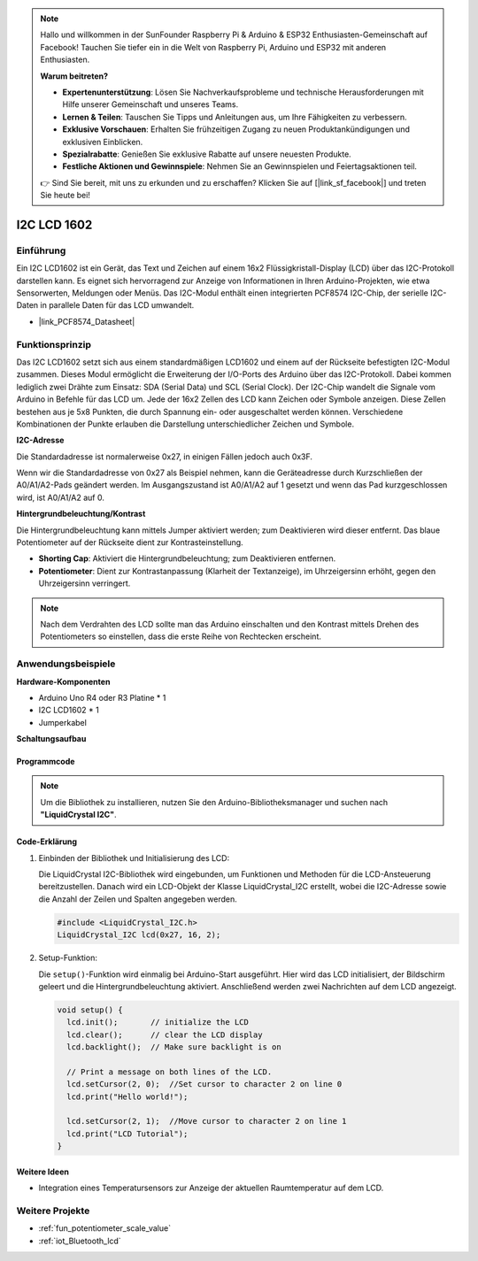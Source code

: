 .. note::

    Hallo und willkommen in der SunFounder Raspberry Pi & Arduino & ESP32 Enthusiasten-Gemeinschaft auf Facebook! Tauchen Sie tiefer ein in die Welt von Raspberry Pi, Arduino und ESP32 mit anderen Enthusiasten.

    **Warum beitreten?**

    - **Expertenunterstützung**: Lösen Sie Nachverkaufsprobleme und technische Herausforderungen mit Hilfe unserer Gemeinschaft und unseres Teams.
    - **Lernen & Teilen**: Tauschen Sie Tipps und Anleitungen aus, um Ihre Fähigkeiten zu verbessern.
    - **Exklusive Vorschauen**: Erhalten Sie frühzeitigen Zugang zu neuen Produktankündigungen und exklusiven Einblicken.
    - **Spezialrabatte**: Genießen Sie exklusive Rabatte auf unsere neuesten Produkte.
    - **Festliche Aktionen und Gewinnspiele**: Nehmen Sie an Gewinnspielen und Feiertagsaktionen teil.

    👉 Sind Sie bereit, mit uns zu erkunden und zu erschaffen? Klicken Sie auf [|link_sf_facebook|] und treten Sie heute bei!

.. _cpn_i2c_lcd1602:

I2C LCD 1602
==========================

.. image:: img/21_i2c_lcd.png
    :width: 600
    :align: center

Einführung
---------------------------
Ein I2C LCD1602 ist ein Gerät, das Text und Zeichen auf einem 16x2 Flüssigkristall-Display (LCD) über das I2C-Protokoll darstellen kann. Es eignet sich hervorragend zur Anzeige von Informationen in Ihren Arduino-Projekten, wie etwa Sensorwerten, Meldungen oder Menüs. Das I2C-Modul enthält einen integrierten PCF8574 I2C-Chip, der serielle I2C-Daten in parallele Daten für das LCD umwandelt.

* |link_PCF8574_Datasheet|

Funktionsprinzip
---------------------------
Das I2C LCD1602 setzt sich aus einem standardmäßigen LCD1602 und einem auf der Rückseite befestigten I2C-Modul zusammen. Dieses Modul ermöglicht die Erweiterung der I/O-Ports des Arduino über das I2C-Protokoll. Dabei kommen lediglich zwei Drähte zum Einsatz: SDA (Serial Data) und SCL (Serial Clock). Der I2C-Chip wandelt die Signale vom Arduino in Befehle für das LCD um. Jede der 16x2 Zellen des LCD kann Zeichen oder Symbole anzeigen. Diese Zellen bestehen aus je 5x8 Punkten, die durch Spannung ein- oder ausgeschaltet werden können. Verschiedene Kombinationen der Punkte erlauben die Darstellung unterschiedlicher Zeichen und Symbole.

.. image:: img/21_ic2_lcd_2.png
    :width: 500
    :align: center

.. raw:: html
    
    <br/><br/> 

**I2C-Adresse**

Die Standardadresse ist normalerweise 0x27, in einigen Fällen jedoch auch 0x3F.

Wenn wir die Standardadresse von 0x27 als Beispiel nehmen, kann die Geräteadresse durch Kurzschließen der A0/A1/A2-Pads geändert werden. Im Ausgangszustand ist A0/A1/A2 auf 1 gesetzt und wenn das Pad kurzgeschlossen wird, ist A0/A1/A2 auf 0.

.. image:: img/21_i2c_address.jpg
    :width: 600
    :align: center

.. raw:: html
    
    <br/>

**Hintergrundbeleuchtung/Kontrast**

Die Hintergrundbeleuchtung kann mittels Jumper aktiviert werden; zum Deaktivieren wird dieser entfernt. Das blaue Potentiometer auf der Rückseite dient zur Kontrasteinstellung.

.. image:: img/21_back_lcd1602.jpg
    :width: 600
    :align: center

.. raw:: html
    
    <br/> 

* **Shorting Cap**: Aktiviert die Hintergrundbeleuchtung; zum Deaktivieren entfernen.
* **Potentiometer**: Dient zur Kontrastanpassung (Klarheit der Textanzeige), im Uhrzeigersinn erhöht, gegen den Uhrzeigersinn verringert.

.. note::
    Nach dem Verdrahten des LCD sollte man das Arduino einschalten und den Kontrast mittels Drehen des Potentiometers so einstellen, dass die erste Reihe von Rechtecken erscheint.

.. raw:: html

   <video loop autoplay muted style = "max-width:100%">
      <source src="../_static/video/basic/21-component_i2c_lcd1602-2.mp4"  type="video/mp4">
      Your browser does not support the video tag.
   </video>
   <br/><br/>  

Anwendungsbeispiele
---------------------------

**Hardware-Komponenten**

- Arduino Uno R4 oder R3 Platine * 1
- I2C LCD1602 * 1
- Jumperkabel


**Schaltungsaufbau**

.. image:: img/21_I2C_lcd_circuit.png
    :width: 100%
    :align: center

.. raw:: html
    
    <br/><br/>  

Programmcode
^^^^^^^^^^^^^^^^^^^^

.. note:: 
   Um die Bibliothek zu installieren, nutzen Sie den Arduino-Bibliotheksmanager und suchen nach **"LiquidCrystal I2C"**.

.. raw:: html
    
    <iframe src=https://create.arduino.cc/editor/sunfounder01/b19d0aac-7dbd-460c-9634-31dd1c0310f9/preview?embed style="height:510px;width:100%;margin:10px 0" frameborder=0></iframe>

.. raw:: html

   <video loop autoplay muted style = "max-width:100%">
      <source src="../_static/video/basic/21-component_i2c_lcd1602.mp4"  type="video/mp4">
      Your browser does not support the video tag.
   </video>
   <br/><br/>  

Code-Erklärung
^^^^^^^^^^^^^^^^^^^^

1. Einbinden der Bibliothek und Initialisierung des LCD:

   Die LiquidCrystal I2C-Bibliothek wird eingebunden, um Funktionen und Methoden für die LCD-Ansteuerung bereitzustellen. Danach wird ein LCD-Objekt der Klasse LiquidCrystal_I2C erstellt, wobei die I2C-Adresse sowie die Anzahl der Zeilen und Spalten angegeben werden.

   .. code-block:: arduino

      #include <LiquidCrystal_I2C.h>
      LiquidCrystal_I2C lcd(0x27, 16, 2);

2. Setup-Funktion:

   Die ``setup()``-Funktion wird einmalig bei Arduino-Start ausgeführt. Hier wird das LCD initialisiert, der Bildschirm geleert und die Hintergrundbeleuchtung aktiviert. Anschließend werden zwei Nachrichten auf dem LCD angezeigt.

   .. code-block:: arduino

      void setup() {
        lcd.init();       // initialize the LCD
        lcd.clear();      // clear the LCD display
        lcd.backlight();  // Make sure backlight is on
      
        // Print a message on both lines of the LCD.
        lcd.setCursor(2, 0);  //Set cursor to character 2 on line 0
        lcd.print("Hello world!");
      
        lcd.setCursor(2, 1);  //Move cursor to character 2 on line 1
        lcd.print("LCD Tutorial");
      }

Weitere Ideen
^^^^^^^^^^^^^^^^^^^^

- Integration eines Temperatursensors zur Anzeige der aktuellen Raumtemperatur auf dem LCD.

Weitere Projekte
---------------------------
* :ref:`fun_potentiometer_scale_value`
* :ref:`iot_Bluetooth_lcd`

